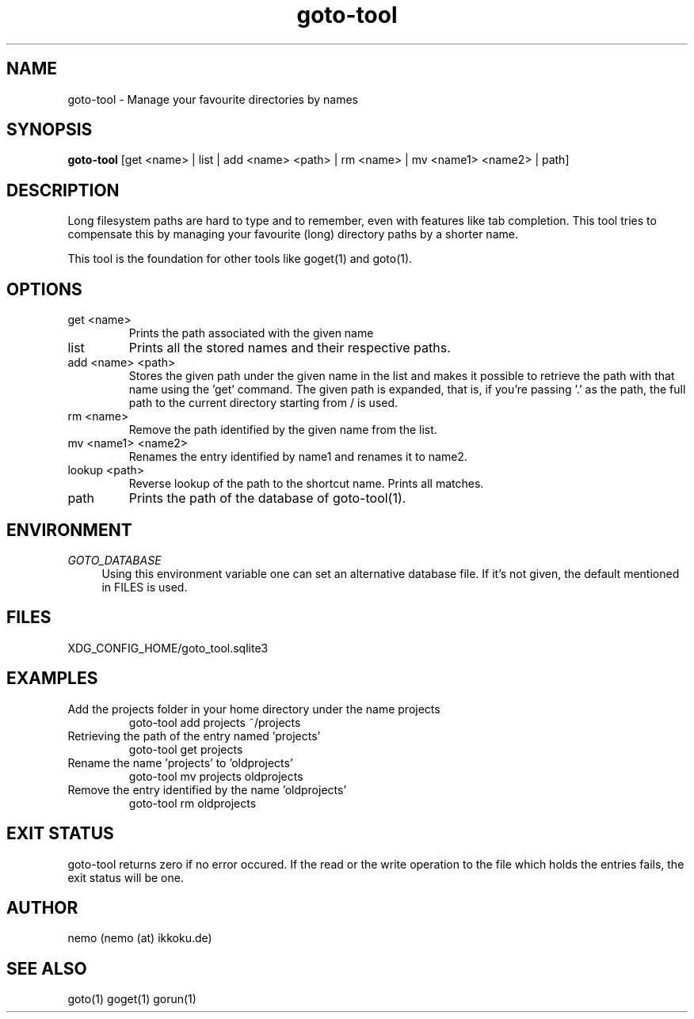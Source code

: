 .TH goto-tool 1 "December 12, 2013" "version 3.1.0" "USER COMMANDS"
.SH NAME
goto-tool \- Manage your favourite directories by names
.SH SYNOPSIS
.B goto-tool
[get <name> | list | add <name> <path> | rm <name> | mv <name1> <name2> | path]
.SH DESCRIPTION
Long filesystem paths are hard to type and to remember, even with features
like tab completion. This tool tries to compensate this by managing your
favourite (long) directory paths by a shorter name.
.PP
This tool is the foundation for other tools like goget(1) and goto(1).
.SH OPTIONS
.TP
get <name>
Prints the path associated with the given name
.TP
list
Prints all the stored names and their respective paths.
.TP
add <name> <path>
Stores the given path under the given name in the list and makes it possible
to retrieve the path with that name using the 'get' command.
The given path is expanded, that is, if you're passing '.' as the path,
the full path to the current directory starting from / is used.
.TP
rm <name>
Remove the path identified by the given name from the list.
.TP
mv <name1> <name2>
Renames the entry identified by name1 and renames it to name2.
.TP
lookup <path>
Reverse lookup of the path to the shortcut name. Prints all matches.
.TP
path
Prints the path of the database of goto-tool(1).
.SH ENVIRONMENT
\fIGOTO_DATABASE\fR
.RS 4
Using this environment variable one can set an alternative database file.
If it's not given, the default mentioned in FILES is used.
.RE
.SH FILES
XDG_CONFIG_HOME/goto_tool.sqlite3
.SH EXAMPLES
.TP
Add the projects folder in your home directory under the name projects
goto-tool add projects ~/projects
.TP
Retrieving the path of the entry named 'projects'
goto-tool get projects
.TP
Rename the name 'projects' to 'oldprojects'
goto-tool mv projects oldprojects
.TP
Remove the entry identified by the name 'oldprojects'
goto-tool rm oldprojects
.SH EXIT STATUS
goto-tool returns zero if no error occured. If the read or the write operation
to the file which holds the entries fails, the exit status will be one.
.SH AUTHOR
nemo (nemo (at) ikkoku.de)
.SH SEE ALSO
goto(1) goget(1) gorun(1)
